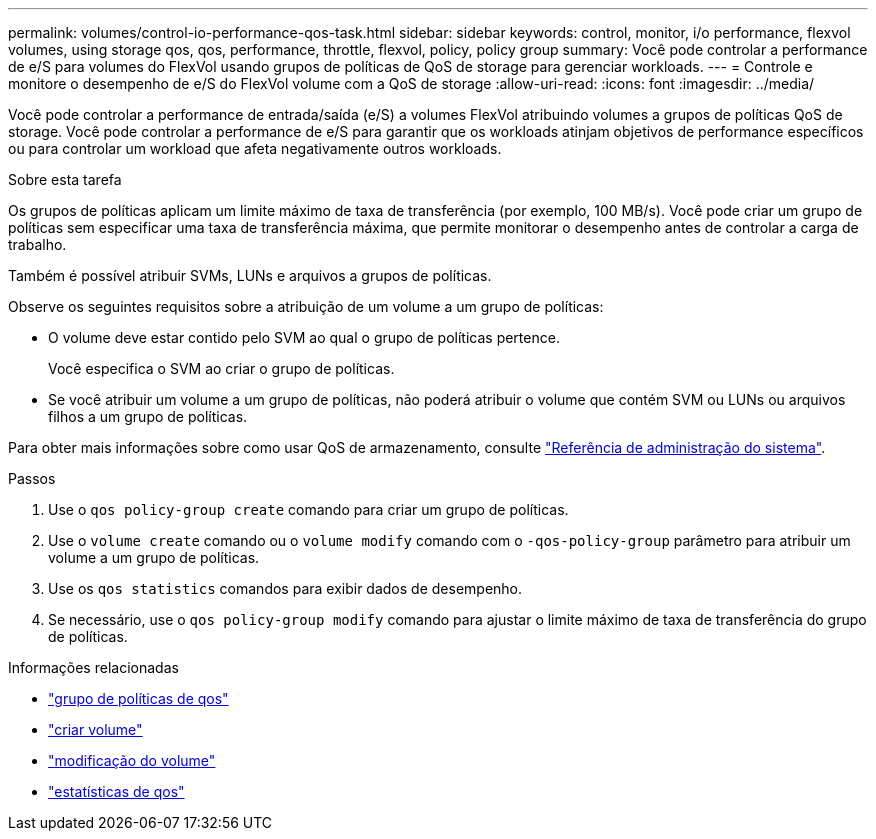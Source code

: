 ---
permalink: volumes/control-io-performance-qos-task.html 
sidebar: sidebar 
keywords: control, monitor, i/o performance, flexvol volumes, using storage qos, qos, performance, throttle, flexvol, policy, policy group 
summary: Você pode controlar a performance de e/S para volumes do FlexVol usando grupos de políticas de QoS de storage para gerenciar workloads. 
---
= Controle e monitore o desempenho de e/S do FlexVol volume com a QoS de storage
:allow-uri-read: 
:icons: font
:imagesdir: ../media/


[role="lead"]
Você pode controlar a performance de entrada/saída (e/S) a volumes FlexVol atribuindo volumes a grupos de políticas QoS de storage. Você pode controlar a performance de e/S para garantir que os workloads atinjam objetivos de performance específicos ou para controlar um workload que afeta negativamente outros workloads.

.Sobre esta tarefa
Os grupos de políticas aplicam um limite máximo de taxa de transferência (por exemplo, 100 MB/s). Você pode criar um grupo de políticas sem especificar uma taxa de transferência máxima, que permite monitorar o desempenho antes de controlar a carga de trabalho.

Também é possível atribuir SVMs, LUNs e arquivos a grupos de políticas.

Observe os seguintes requisitos sobre a atribuição de um volume a um grupo de políticas:

* O volume deve estar contido pelo SVM ao qual o grupo de políticas pertence.
+
Você especifica o SVM ao criar o grupo de políticas.

* Se você atribuir um volume a um grupo de políticas, não poderá atribuir o volume que contém SVM ou LUNs ou arquivos filhos a um grupo de políticas.


Para obter mais informações sobre como usar QoS de armazenamento, consulte link:../system-admin/index.html["Referência de administração do sistema"].

.Passos
. Use o `qos policy-group create` comando para criar um grupo de políticas.
. Use o `volume create` comando ou o `volume modify` comando com o `-qos-policy-group` parâmetro para atribuir um volume a um grupo de políticas.
. Use os `qos statistics` comandos para exibir dados de desempenho.
. Se necessário, use o `qos policy-group modify` comando para ajustar o limite máximo de taxa de transferência do grupo de políticas.


.Informações relacionadas
* link:https://docs.netapp.com/us-en/ontap-cli/search.html?q=qos+policy-group["grupo de políticas de qos"^]
* link:https://docs.netapp.com/us-en/ontap-cli/volume-create.html["criar volume"^]
* link:https://docs.netapp.com/us-en/ontap-cli/volume-modify.html["modificação do volume"^]
* link:https://docs.netapp.com/us-en/ontap-cli/search.html?q=qos+statistics["estatísticas de qos"^]

